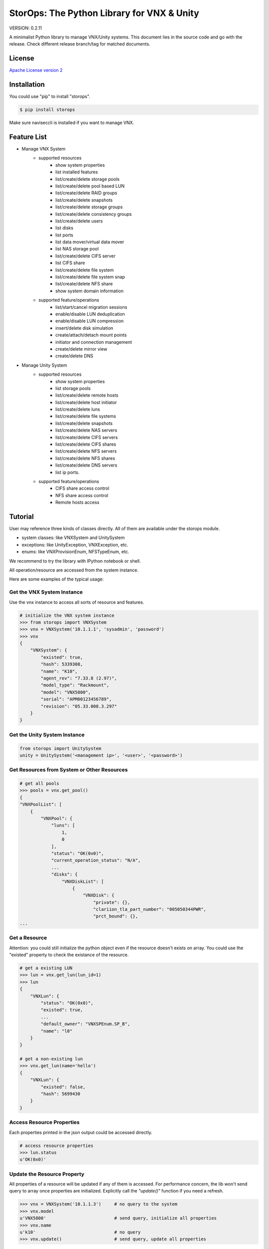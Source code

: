 StorOps: The Python Library for VNX & Unity
===========================================

.. image:: https://img.shields.io/travis/emc-openstack/storops.svg
    :target: https://travis-ci.org/emc-openstack/storops
    
.. image:: https://img.shields.io/coveralls/emc-openstack/storops.svg
    :target: https://coveralls.io/github/emc-openstack/storops
    
.. image:: https://img.shields.io/pypi/v/storops.svg
    :target: https://pypi.python.org/pypi/storops
    
VERSION: 0.2.11

A minimalist Python library to manage VNX/Unity systems.
This document lies in the source code and go with the release.
Check different release branch/tag for matched documents. 

License
-------

`Apache License version 2`_

Installation
------------

You could use "pip" to install "storops".

.. code-block:: bash

    $ pip install storops

Make sure naviseccli is installed if you want to manage VNX.

Feature List
------------

- Manage VNX System
    - supported resources
        - show system properties
        - list installed features
        - list/create/delete storage pools
        - list/create/delete pool based LUN
        - list/create/delete RAID groups
        - list/create/delete snapshots
        - list/create/delete storage groups
        - list/create/delete consistency groups
        - list/create/delete users
        - list disks
        - list ports
        - list data mover/virtual data mover
        - list NAS storage pool
        - list/create/delete CIFS server
        - list CIFS share
        - list/create/delete file system
        - list/create/delete file system snap
        - list/create/delete NFS share
        - show system domain information
    - supported feature/operations
        - list/start/cancel migration sessions
        - enable/disable LUN deduplication
        - enable/disable LUN compression
        - insert/delete disk simulation
        - create/attach/detach mount points
        - initiator and connection management
        - create/delete mirror view
        - create/delete DNS

- Manage Unity System
    - supported resources
        - show system properties
        - list storage pools
        - list/create/delete remote hosts
        - list/create/delete host initiator
        - list/create/delete luns
        - list/create/delete file systems
        - list/create/delete snapshots
        - list/create/delete NAS servers
        - list/create/delete CIFS servers
        - list/create/delete CIFS shares
        - list/create/delete NFS servers
        - list/create/delete NFS shares
        - list/create/delete DNS servers
        - list ip ports.
    - supported feature/operations
        - CIFS share access control
        - NFS share access control
        - Remote hosts access

Tutorial
--------

User may reference three kinds of classes directly.
All of them are available under the storops module.

- system classes: like VNXSystem and UnitySystem
- exceptions: like UnityException, VNXException, etc.
- enums: like VNXProvisionEnum, NFSTypeEnum, etc.

We recommend to try the library with IPython notebook or shell.

All operation/resource are accessed from the system instance.

Here are some examples of the typical usage:

Get the VNX System Instance
```````````````````````````
Use the vnx instance to access all sorts of resource and features.

.. code-block:: python

    # initialize the VNX system instance
    >>> from storops import VNXSystem
    >>> vnx = VNXSystem('10.1.1.1', 'sysadmin', 'password')
    >>> vnx
    {
        "VNXSystem": {
            "existed": true,
            "hash": 5339308,
            "name": "K10",
            "agent_rev": "7.33.8 (2.97)",
            "model_type": "Rackmount",
            "model": "VNX5800",
            "serial": "APM00123456789",
            "revision": "05.33.008.3.297"
        }
    }

Get the Unity System Instance
`````````````````````````````

.. code-block:: python

    from storops import UnitySystem
    unity = UnitySystem('<management ip>', '<user>', '<password>')

Get Resources from System or Other Resources
````````````````````````````````````````````

.. code-block:: python

    # get all pools
    >>> pools = vnx.get_pool()
    {
    "VNXPoolList": [
        {
            "VNXPool": {
                "luns": [
                    1,
                    0
                ],
                "status": "OK(0x0)",
                "current_operation_status": "N/A",
                ...
                "disks": {
                    "VNXDiskList": [
                        {
                            "VNXDisk": {
                                "private": {},
                                "clariion_tla_part_number": "005050344PWR",
                                "prct_bound": {},
    ...

Get a Resource
``````````````

Attention: you could still initialize the python object even
if the resource doesn't exists on array.
You could use the "existed" property to check the existance of the
resource.

.. code-block:: python

    # get a existing LUN
    >>> lun = vnx.get_lun(lun_id=1)
    >>> lun
    {
        "VNXLun": {
            "status": "OK(0x0)",
            "existed": true,
            ...
            "default_owner": "VNXSPEnum.SP_B",
            "name": "l0"
        }
    }

    # get a non-existing lun
    >>> vnx.get_lun(name='hello')
    {
        "VNXLun": {
            "existed": false,
            "hash": 5699430
        }
    }


Access Resource Properties
``````````````````````````
Each properties printed in the json output could be accessed directly.

.. code-block:: python

    # access resource properties
    >>> lun.status
    u'OK(0x0)'


Update the Resource Property
````````````````````````````

All properties of a resource will be updated if any of them is accessed.
For performance concern, the lib won't send query to array once properties
are initialized.
Explicitly call the *"update()"* function if you need a refresh.

.. code-block:: python

    >>> vnx = VNXSystem('10.1.1.3')     # no query to the system
    >>> vnx.model
    u'VNX5800'                          # send query, initialize all properties
    >>> vnx.name
    u'k10'                              # no query
    >>> vnx.update()                    # send query, update all properties


Executing Operations
````````````````````
Most of the create/modify operations can be found on the instance.
Call these instance methods to execute the operation.

.. code-block:: python

    # create lun
    >>> pool = pools[0]
    >>> lun1 = pool.create_lun('lun1', size_gb=2)

Remove a Resource
`````````````````

.. code-block:: python

    # delete a resource
    >>> lun1.delete()

Getting Help
````````````

- If you are using IPython, use "?" to check the document and
  method signature.

.. code-block::

    >>> pool.create_lun?
    Signature: pool.create_lun(lun_name=None, size_gb=1, lun_id=None,
               provision=None, tier=None, ignore_thresholds=None)
    Docstring: Create a pool LUN in the pool.
    File:      c:\work\python\storops\storops\vnx\resource\block_pool.py
    Type:      instancemethod

-  In IPython, use tab to check all extrinsic methods/properties
   of the resource.  Print the resource to check all intrinsic properties.

.. code-block::

    >>> vnx.
    vnx.control_station_ip           vnx.get_property_key             vnx.parse_all
    vnx.create_cg                    vnx.get_property_label           vnx.parsed_resource
    vnx.create_pool                  vnx.get_rg                       vnx.poll
    vnx.create_rg                    vnx.get_sg                       vnx.property_names
    vnx.create_sg                    vnx.get_snap                     vnx.delete_cg
    vnx.domain                       vnx.get_sp_port                  vnx.delete_disk
    vnx.existed                      vnx.heartbeat                    vnx.delete_pool
    vnx.get_available_disks          vnx.install_disk                 vnx.delete_rg
    vnx.get_cg                       vnx.is_auto_tiering_enabled      vnx.delete_sg
    vnx.get_connection_port          vnx.is_compression_enabled       vnx.delete_snap
    vnx.get_dict_repr                vnx.is_dedup_enabled             vnx.set_block_credential
    vnx.get_disk                     vnx.is_fast_cache_enabled        vnx.set_cli
    vnx.get_fc_port                  vnx.is_mirror_view_async_enabled vnx.set_naviseccli
    vnx.get_fcoe_port                vnx.is_mirror_view_enabled       vnx.spa_ip
    vnx.get_index                    vnx.is_mirror_view_sync_enabled  vnx.spb_ip
    vnx.get_iscsi_port               vnx.is_sancopy_enabled           vnx.stop_heart_beat
    vnx.get_lun                      vnx.is_snap_enabled              vnx.update
    vnx.get_migration_session        vnx.is_thin_enabled              vnx.update_nodes_ip
    vnx.get_ndu                      vnx.is_valid                     vnx.with_no_poll
    vnx.get_pool                     vnx.json                         vnx.with_poll
    vnx.get_pool_feature             vnx.parse


How to Contribute
-----------------

#. Open an issue at the `GitHub storops project`_.
#. Fork the repository on GitHub and make changes on your branch.
#. Add tests to cover your change.
#. Send a pull request.
#. Make sure to add yourself to "Contributors" listed below.

Contributors
------------

EMC Contributors
````````````````

- Cedric Zhuang <cedric.zhuang@emc.com>
- Jay Xu <jay.xu@emc.com>
- Ray Chen <ray.chen@emc.com>

Community Contributors
``````````````````````

Patches and Suggestions
```````````````````````


.. _GitHub storops project: https://github.com/emc-openstack/storops
.. _Apache License version 2: LICENSE.txt
